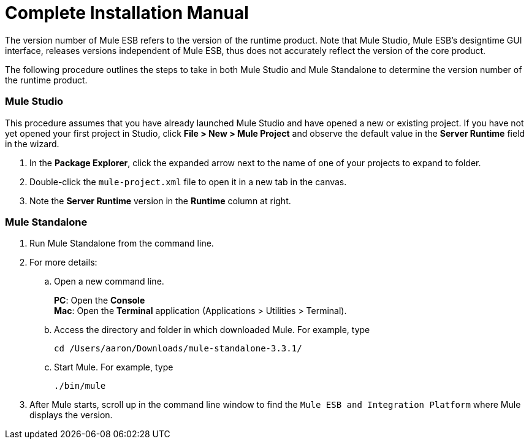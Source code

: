 = Complete Installation Manual

The version number of Mule ESB refers to the version of the runtime product. Note that Mule Studio, Mule ESB's designtime GUI interface, releases versions independent of Mule ESB, thus does not accurately reflect the version of the core product.

The following procedure outlines the steps to take in both Mule Studio and Mule Standalone to determine the version number of the runtime product.

=== Mule Studio

This procedure assumes that you have already launched Mule Studio and have opened a new or existing project. If you have not yet opened your first project in Studio, click *File > New > Mule Project* and observe the default value in the *Server Runtime* field in the wizard.

. In the *Package Explorer*, click the expanded arrow next to the name of one of your projects to expand to folder.
. Double-click the `mule-project.xml` file to open it in a new tab in the canvas.
. Note the *Server Runtime* version in the *Runtime* column at right.

=== Mule Standalone

. Run Mule Standalone from the command line.
+
. For more details:
+
.. Open a new command line.
+
*PC*: Open the *Console* +
*Mac*: Open the *Terminal* application (Applications > Utilities > Terminal).
+
.. Access the directory and folder in which downloaded Mule. For example, type
+
`cd /Users/aaron/Downloads/mule-standalone-3.3.1/`
+
.. Start Mule. For example, type
+
`./bin/mule`
+
. After Mule starts, scroll up in the command line window to find the `Mule ESB and Integration Platform` where Mule displays the version.

